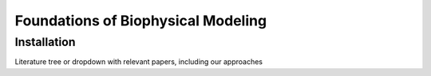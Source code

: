 Foundations of Biophysical Modeling
===================================

.. _installation:

Installation
------------

Literature tree or dropdown with relevant papers, including our approaches
